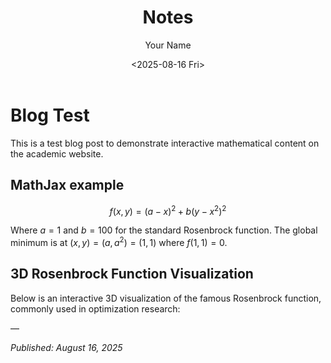 #+TITLE: Notes
#+AUTHOR: Your Name
#+DATE: <2025-08-16 Fri>
#+OPTIONS: toc:nil num:nil html-style:nil
#+HTML_HEAD: <link rel="icon" type="image/png" href="../static/img/uh-logo.png" />
#+HTML_HEAD: <link rel="stylesheet" type="text/css" href="../static/css/site.css" />
#+HTML_HEAD: <script src="https://polyfill.io/v3/polyfill.min.js?features=es6"></script>
#+HTML_HEAD: <script id="MathJax-script" async src="https://cdn.jsdelivr.net/npm/mathjax@3/es5/tex-mml-chtml.js"></script>
#+HTML_HEAD: <script src="../static/js/contact-banner.js"></script>

* Blog Test

This is a test blog post to demonstrate interactive mathematical content on the academic website.

** MathJax example

$$f(x,y) = (a-x)^2 + b(y-x^2)^2$$

Where $a = 1$ and $b = 100$ for the standard Rosenbrock function. The global minimum is at $(x,y) = (a,a^2) = (1,1)$ where $f(1,1) = 0$.

** 3D Rosenbrock Function Visualization

Below is an interactive 3D visualization of the famous Rosenbrock function, commonly used in optimization research:

#+BEGIN_SRC python :exports results :results output html
import plotly.graph_objects as go
import plotly.io as pio
import plotly.offline as pyo
import numpy as np

# Ensure proper HTML output
pio.renderers.default = 'browser'

# Create the Rosenbrock function: f(x,y) = (a-x)^2 + b(y-x^2)^2
# Standard parameters: a=1, b=100
def rosenbrock(x, y, a=1, b=100):
    return (a - x)**2 + b * (y - x**2)**2

# Create grid of x,y values
x = np.linspace(-2, 2, 50)
y = np.linspace(-1, 3, 50)
X, Y = np.meshgrid(x, y)

# Calculate the Rosenbrock function values
Z = rosenbrock(X, Y)

# Apply log transformation to better visualize the steep gradients
Z_log = np.log(Z + 1)  # Add 1 to avoid log(0)

# Create the figure
fig = go.Figure()

# Add the Rosenbrock surface
fig.add_trace(
    go.Surface(
        x=X,
        y=Y,
        z=Z_log,
        colorscale='Plasma',
        showscale=True,
        colorbar=dict(
            len=0.6,
            thickness=15,
            x=0.95,
            xanchor='left'
        ),
        name='log(Rosenbrock + 1)',
        hovertemplate='x: %{x:.2f}<br>y: %{y:.2f}<br>log(f+1): %{z:.2f}<extra></extra>'
    )
)

# Add the global minimum point at (1,1)
fig.add_trace(
    go.Scatter3d(
        x=[1],
        y=[1],
        z=[np.log(rosenbrock(1, 1) + 1)],
        mode='markers',
        marker=dict(size=10, color='red', symbol='diamond'),
        name='Global Minimum (1,1)'
    )
)

# Update layout
fig.update_layout(
    title="Rosenbrock Function: f(x,y) = (1-x)² + 100(y-x²)² (log scale)",
    scene=dict(
        xaxis_title='x',
        yaxis_title='y',
        zaxis_title='log(f(x,y) + 1)',
        aspectmode='manual',
        aspectratio=dict(x=1, y=1, z=0.7),
        camera=dict(
            eye=dict(x=1.5, y=1.5, z=1.2)
        )
    ),
    width=1000,
    height=700,
    legend=dict(
        x=0.02,
        y=0.98,
        bgcolor='rgba(255,255,255,0.8)',
        bordercolor='rgba(0,0,0,0.3)',
        borderwidth=1
    ),
    margin=dict(l=0, r=0, t=50, b=0)
)

# Generate HTML div with proper JavaScript inclusion
html_div = pyo.plot(fig, output_type='div', include_plotlyjs=True)
print(html_div)
#+END_SRC

---

/Published: August 16, 2025/
